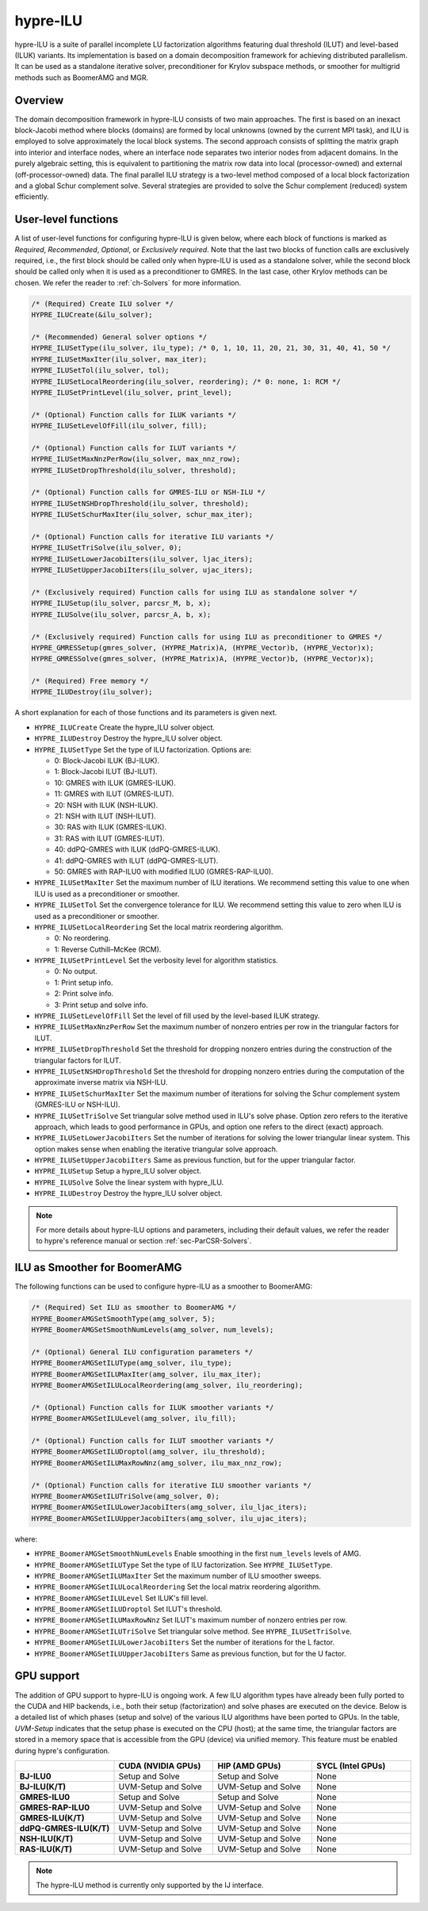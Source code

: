 .. Copyright (c) 1998 Lawrence Livermore National Security, LLC and other
   HYPRE Project Developers. See the top-level COPYRIGHT file for details.

   SPDX-License-Identifier: (Apache-2.0 OR MIT)

.. _hypre-ilu:

hypre-ILU
==============================================================================

hypre-ILU is a suite of parallel incomplete LU factorization algorithms featuring dual
threshold (ILUT) and level-based (ILUK) variants. Its implementation is based on a domain
decomposition framework for achieving distributed parallelism. It can be used as a
standalone iterative solver, preconditioner for Krylov subspace methods, or smoother for
multigrid methods such as BoomerAMG and MGR.

Overview
------------------------------------------------------------------------------

The domain decomposition framework in hypre-ILU consists of two main approaches. The first
is based on an inexact block-Jacobi method where blocks (domains) are formed by local
unknowns (owned by the current MPI task), and ILU is employed to solve approximately the
local block systems. The second approach consists of splitting the matrix graph into
interior and interface nodes, where an interface node separates two interior nodes from
adjacent domains. In the purely algebraic setting, this is equivalent to partitioning the
matrix row data into local (processor-owned) and external (off-processor-owned) data. The
final parallel ILU strategy is a two-level method composed of a local block factorization
and a global Schur complement solve. Several strategies are provided to solve the Schur
complement (reduced) system efficiently.

User-level functions
------------------------------------------------------------------------------

A list of user-level functions for configuring hypre-ILU is given below, where each block
of functions is marked as *Required*, *Recommended*, *Optional*, or *Exclusively
required*. Note that the last two blocks of function calls are exclusively required, i.e.,
the first block should be called only when hypre-ILU is used as a standalone solver, while
the second block should be called only when it is used as a preconditioner to GMRES. In
the last case, other Krylov methods can be chosen. We refer the reader to
:ref:`ch-Solvers` for more information.

.. code-block:: c

 /* (Required) Create ILU solver */
 HYPRE_ILUCreate(&ilu_solver);

 /* (Recommended) General solver options */
 HYPRE_ILUSetType(ilu_solver, ilu_type); /* 0, 1, 10, 11, 20, 21, 30, 31, 40, 41, 50 */
 HYPRE_ILUSetMaxIter(ilu_solver, max_iter);
 HYPRE_ILUSetTol(ilu_solver, tol);
 HYPRE_ILUSetLocalReordering(ilu_solver, reordering); /* 0: none, 1: RCM */
 HYPRE_ILUSetPrintLevel(ilu_solver, print_level);

 /* (Optional) Function calls for ILUK variants */
 HYPRE_ILUSetLevelOfFill(ilu_solver, fill);

 /* (Optional) Function calls for ILUT variants */
 HYPRE_ILUSetMaxNnzPerRow(ilu_solver, max_nnz_row);
 HYPRE_ILUSetDropThreshold(ilu_solver, threshold);

 /* (Optional) Function calls for GMRES-ILU or NSH-ILU */
 HYPRE_ILUSetNSHDropThreshold(ilu_solver, threshold);
 HYPRE_ILUSetSchurMaxIter(ilu_solver, schur_max_iter);

 /* (Optional) Function calls for iterative ILU variants */
 HYPRE_ILUSetTriSolve(ilu_solver, 0);
 HYPRE_ILUSetLowerJacobiIters(ilu_solver, ljac_iters);
 HYPRE_ILUSetUpperJacobiIters(ilu_solver, ujac_iters);

 /* (Exclusively required) Function calls for using ILU as standalone solver */
 HYPRE_ILUSetup(ilu_solver, parcsr_M, b, x);
 HYPRE_ILUSolve(ilu_solver, parcsr_A, b, x);

 /* (Exclusively required) Function calls for using ILU as preconditioner to GMRES */
 HYPRE_GMRESSetup(gmres_solver, (HYPRE_Matrix)A, (HYPRE_Vector)b, (HYPRE_Vector)x);
 HYPRE_GMRESSolve(gmres_solver, (HYPRE_Matrix)A, (HYPRE_Vector)b, (HYPRE_Vector)x);

 /* (Required) Free memory */
 HYPRE_ILUDestroy(ilu_solver);

A short explanation for each of those functions and its parameters is given next.

* ``HYPRE_ILUCreate`` Create the hypre_ILU solver object.
* ``HYPRE_ILUDestroy`` Destroy the hypre_ILU solver object.
* ``HYPRE_ILUSetType`` Set the type of ILU factorization. Options are:

  * 0:  Block-Jacobi ILUK (BJ-ILUK).
  * 1:  Block-Jacobi ILUT (BJ-ILUT).
  * 10: GMRES with ILUK (GMRES-ILUK).
  * 11: GMRES with ILUT (GMRES-ILUT).
  * 20: NSH with ILUK (NSH-ILUK).
  * 21: NSH with ILUT (NSH-ILUT).
  * 30: RAS with ILUK (GMRES-ILUK).
  * 31: RAS with ILUT (GMRES-ILUT).
  * 40: ddPQ-GMRES with ILUK (ddPQ-GMRES-ILUK).
  * 41: ddPQ-GMRES with ILUT (ddPQ-GMRES-ILUT).
  * 50: GMRES with RAP-ILU0 with modified ILU0 (GMRES-RAP-ILU0).
* ``HYPRE_ILUSetMaxIter`` Set the maximum number of ILU iterations. We recommend setting
  this value to one when ILU is used as a preconditioner or smoother.
* ``HYPRE_ILUSetTol`` Set the convergence tolerance for ILU. We recommend setting
  this value to zero when ILU is used as a preconditioner or smoother.
* ``HYPRE_ILUSetLocalReordering`` Set the local matrix reordering algorithm.

  * 0: No reordering.
  * 1: Reverse Cuthill–McKee (RCM).
* ``HYPRE_ILUSetPrintLevel`` Set the verbosity level for algorithm statistics.

  * 0: No output.
  * 1: Print setup info.
  * 2: Print solve info.
  * 3: Print setup and solve info.
* ``HYPRE_ILUSetLevelOfFill`` Set the level of fill used by the level-based ILUK
  strategy.
* ``HYPRE_ILUSetMaxNnzPerRow`` Set the maximum number of nonzero entries per row in the
  triangular factors for ILUT.
* ``HYPRE_ILUSetDropThreshold`` Set the threshold for dropping nonzero entries during the
  construction of the triangular factors for ILUT.
* ``HYPRE_ILUSetNSHDropThreshold`` Set the threshold for dropping nonzero entries during the
  computation of the approximate inverse matrix via NSH-ILU.
* ``HYPRE_ILUSetSchurMaxIter`` Set the maximum number of iterations for solving
  the Schur complement system (GMRES-ILU or NSH-ILU).
* ``HYPRE_ILUSetTriSolve`` Set triangular solve method used in ILU's solve phase. Option zero
  refers to the iterative approach, which leads to good performance in GPUs, and option
  one refers to the direct (exact) approach.
* ``HYPRE_ILUSetLowerJacobiIters`` Set the number of iterations for solving the lower
  triangular linear system. This option makes sense when enabling the iterative triangular
  solve approach.
* ``HYPRE_ILUSetUpperJacobiIters`` Same as previous function, but for the upper
  triangular factor.
* ``HYPRE_ILUSetup`` Setup a hypre_ILU solver object.
* ``HYPRE_ILUSolve`` Solve the linear system with hypre_ILU.
* ``HYPRE_ILUDestroy`` Destroy the hypre_ILU solver object.

.. note::
   For more details about hypre-ILU options and parameters, including their default
   values, we refer the reader to hypre's reference manual or section :ref:`sec-ParCSR-Solvers`.

.. _ilu-amg-smoother:

ILU as Smoother for BoomerAMG
------------------------------------------------------------------------------

The following functions can be used to configure hypre-ILU as a smoother to BoomerAMG:

.. code-block:: c

 /* (Required) Set ILU as smoother to BoomerAMG */
 HYPRE_BoomerAMGSetSmoothType(amg_solver, 5);
 HYPRE_BoomerAMGSetSmoothNumLevels(amg_solver, num_levels);

 /* (Optional) General ILU configuration parameters */
 HYPRE_BoomerAMGSetILUType(amg_solver, ilu_type);
 HYPRE_BoomerAMGSetILUMaxIter(amg_solver, ilu_max_iter);
 HYPRE_BoomerAMGSetILULocalReordering(amg_solver, ilu_reordering);

 /* (Optional) Function calls for ILUK smoother variants */
 HYPRE_BoomerAMGSetILULevel(amg_solver, ilu_fill);

 /* (Optional) Function calls for ILUT smoother variants */
 HYPRE_BoomerAMGSetILUDroptol(amg_solver, ilu_threshold);
 HYPRE_BoomerAMGSetILUMaxRowNnz(amg_solver, ilu_max_nnz_row);

 /* (Optional) Function calls for iterative ILU smoother variants */
 HYPRE_BoomerAMGSetILUTriSolve(amg_solver, 0);
 HYPRE_BoomerAMGSetILULowerJacobiIters(amg_solver, ilu_ljac_iters);
 HYPRE_BoomerAMGSetILUUpperJacobiIters(amg_solver, ilu_ujac_iters);

where:

* ``HYPRE_BoomerAMGSetSmoothNumLevels`` Enable smoothing in the first ``num_levels``
  levels of AMG.
* ``HYPRE_BoomerAMGSetILUType`` Set the type of ILU factorization. See ``HYPRE_ILUSetType``.
* ``HYPRE_BoomerAMGSetILUMaxIter`` Set the maximum number of ILU smoother sweeps.
* ``HYPRE_BoomerAMGSetILULocalReordering`` Set the local matrix reordering algorithm.
* ``HYPRE_BoomerAMGSetILULevel`` Set ILUK's fill level.
* ``HYPRE_BoomerAMGSetILUDroptol`` Set ILUT's threshold.
* ``HYPRE_BoomerAMGSetILUMaxRowNnz`` Set ILUT's maximum number of nonzero entries per row.
* ``HYPRE_BoomerAMGSetILUTriSolve`` Set triangular solve method. See ``HYPRE_ILUSetTriSolve``.
* ``HYPRE_BoomerAMGSetILULowerJacobiIters`` Set the number of iterations for the L factor.
* ``HYPRE_BoomerAMGSetILUUpperJacobiIters`` Same as previous function, but for the U factor.

GPU support
------------------------------------------------------------------------------

The addition of GPU support to hypre-ILU is ongoing work. A few ILU algorithm types have
already been fully ported to the CUDA and HIP backends, i.e., both their setup
(factorization) and solve phases are executed on the device. Below is a detailed list of
which phases (setup and solve) of the various ILU algorithms have been ported to GPUs. In
the table, *UVM-Setup* indicates that the setup phase is executed on the CPU (host); at
the same time, the triangular factors are stored in a memory space that is accessible from
the GPU (device) via unified memory. This feature must be enabled during hypre's
configuration.

.. list-table::
   :widths: 20 20 20 20
   :header-rows: 1

   * -
     - CUDA (NVIDIA GPUs)
     - HIP (AMD GPUs)
     - SYCL (Intel GPUs)
   * - **BJ-ILU0**
     - Setup and Solve
     - Setup and Solve
     - None
   * - **BJ-ILU(K/T)**
     - UVM-Setup and Solve
     - UVM-Setup and Solve
     - None
   * - **GMRES-ILU0**
     - Setup and Solve
     - Setup and Solve
     - None
   * - **GMRES-RAP-ILU0**
     - UVM-Setup and Solve
     - UVM-Setup and Solve
     - None
   * - **GMRES-ILU(K/T)**
     - UVM-Setup and Solve
     - UVM-Setup and Solve
     - None
   * - **ddPQ-GMRES-ILU(K/T)**
     - UVM-Setup and Solve
     - UVM-Setup and Solve
     - None
   * - **NSH-ILU(K/T)**
     - UVM-Setup and Solve
     - UVM-Setup and Solve
     - None
   * - **RAS-ILU(K/T)**
     - UVM-Setup and Solve
     - UVM-Setup and Solve
     - None

.. note::
   The hypre-ILU method is currently only supported by the IJ interface.
